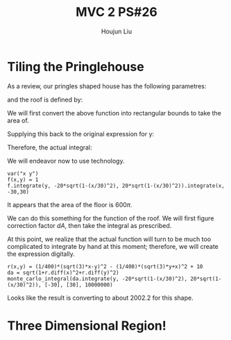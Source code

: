 :PROPERTIES:
:ID:       29FC141A-F7FD-4B15-AA63-3CD117F34763
:END:
#+title: MVC 2 PS#26
#+author: Houjun Liu

* Tiling the Pringlehouse
As a review, our pringles shaped house has the following parametres:

\begin{equation}
   \begin{cases}
   x(t) = 30cos(t)\\ 
   y(t) = 20sin(t)\\ 
\end{cases}
\end{equation}

and the roof is defined by:

\begin{equation}
r(x,y) = \frac{1}{400}\left(\sqrt{3}x-y\right)^2 - \frac{1}{400}\left(\sqrt{3}y-x\right)^2 + 10
\end{equation}

We will first convert the above function into rectangular bounds to take the area of.

\begin{align}
   &x = 30cos(t) \\
\Rightarrow &\frac{x}{30} = cos(t) \\ 
\Rightarrow &t = arccos\left(\frac{x}{30}\right) 
\end{align}

Supplying this back to the original expression for y: 

\begin{align}
   y &= 20sin\left(arccos\left(\frac{x}{30}\right)\right) \\
&=20\sqrt{1-\left(\frac{x}{30}\right)^2}
\end{align}

Therefore, the actual integral:

\begin{equation}
   \int_{-30}^{30} \int_{-20\sqrt{1-\left(\frac{x}{30}\right)^2}}^{20\sqrt{1-\left(\frac{x}{30}\right)^2}}\ 1 dy\ dx
\end{equation}

We will endeavor now to use technology.

#+begin_src sage
var("x y")
f(x,y) = 1
f.integrate(y, -20*sqrt(1-(x/30)^2), 20*sqrt(1-(x/30)^2)).integrate(x, -30,30)
#+end_src

#+RESULTS:
: (x, y)
: 600*pi

It appears that the area of the floor is $600\pi$.

We can do this something for the function of the roof. We will first figure correction factor $dA$, then take the integral as prescribed.

\begin{align}
   dA &= \sqrt{1+\left(\frac{\partial f}{\partial x}\right)^2+\left(\frac{\partial f}{\partial y}\right)^2} 
\end{align}

At this point, we realize that the actual function will turn to be much too complicated to integrate by hand at this moment; therefore, we will create the expression digitally.

#+begin_src sage
r(x,y) = (1/400)*(sqrt(3)*x-y)^2 - (1/400)*(sqrt(3)*y+x)^2 + 10
da = sqrt(1+r.diff(x)^2+r.diff(y)^2)
monte_carlo_integral(da.integrate(y, -20*sqrt(1-(x/30)^2), 20*sqrt(1-(x/30)^2)), [-30], [30], 10000000)
#+end_src

#+RESULTS:
: (2002.2850495295995, 0.16423722045912287)

Looks like the result is converting to about $2002.2$ for this shape.

* Three Dimensional Region!


